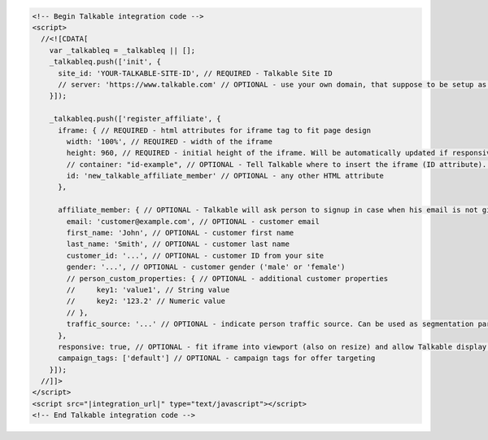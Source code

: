 .. code-block:: html

  <!-- Begin Talkable integration code -->
  <script>
    //<![CDATA[
      var _talkableq = _talkableq || [];
      _talkableq.push(['init', {
        site_id: 'YOUR-TALKABLE-SITE-ID', // REQUIRED - Talkable Site ID
        // server: 'https://www.talkable.com' // OPTIONAL - use your own domain, that suppose to be setup as alias to talkable.com (this option is only possible for Enterprise client)
      }]);

      _talkableq.push(['register_affiliate', {
        iframe: { // REQUIRED - html attributes for iframe tag to fit page design
          width: '100%', // REQUIRED - width of the iframe
          height: 960, // REQUIRED - initial height of the iframe. Will be automatically updated if responsive option is set to true.
          // container: "id-example", // OPTIONAL - Tell Talkable where to insert the iframe (ID attribute). See Asynchronous Integration for more details.
          id: 'new_talkable_affiliate_member' // OPTIONAL - any other HTML attribute
        },

        affiliate_member: { // OPTIONAL - Talkable will ask person to signup in case when his email is not given by merchant
          email: 'customer@example.com', // OPTIONAL - customer email
          first_name: 'John', // OPTIONAL - customer first name
          last_name: 'Smith', // OPTIONAL - customer last name
          customer_id: '...', // OPTIONAL - customer ID from your site
          gender: '...', // OPTIONAL - customer gender ('male' or 'female')
          // person_custom_properties: { // OPTIONAL - additional customer properties
          //     key1: 'value1', // String value
          //     key2: '123.2' // Numeric value
          // },
          traffic_source: '...' // OPTIONAL - indicate person traffic source. Can be used as segmentation parameter in reporting.
        },
        responsive: true, // OPTIONAL - fit iframe into viewport (also on resize) and allow Talkable display mobile templates
        campaign_tags: ['default'] // OPTIONAL - campaign tags for offer targeting
      }]);
    //]]>
  </script>
  <script src="|integration_url|" type="text/javascript"></script>
  <!-- End Talkable integration code -->
